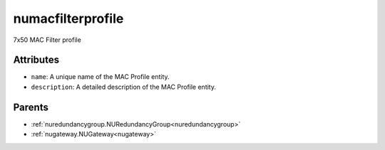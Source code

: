 .. _numacfilterprofile:

numacfilterprofile
===========================================

.. class:: numacfilterprofile.NUMACFilterProfile(bambou.nurest_object.NUMetaRESTObject,):

7x50 MAC Filter profile


Attributes
----------


- ``name``: A unique name of the MAC Profile entity.

- ``description``: A detailed description of the MAC Profile entity.






Parents
--------


- :ref:`nuredundancygroup.NURedundancyGroup<nuredundancygroup>`

- :ref:`nugateway.NUGateway<nugateway>`

